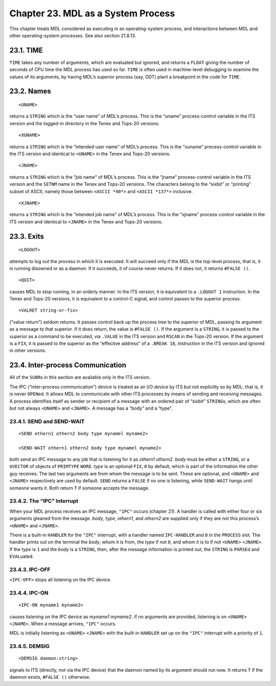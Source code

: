 Chapter 23. MDL as a System Process
===================================

This chapter treats MDL considered as executing in an operating-system
process, and interactions between MDL and other operating-system
processes. See also section 21.8.13.

23.1. TIME
----------

``TIME`` takes any number of arguments, which are evaluated but ignored,
and returns a ``FLOAT`` giving the number of seconds of CPU time the MDL
process has used so far. ``TIME`` is often used in machine-level
debugging to examine the values of its arguments, by having MDL’s
superior process (say, DDT) plant a breakpoint in the code for ``TIME``.

23.2. Names
-----------

::

    <UNAME>

returns a ``STRING`` which is the “user name” of MDL’s process. This is
the “uname” process-control variable in the ITS version and the
logged-in directory in the Tenex and Tops-20 versions.

::

    <XUNAME>

returns a ``STRING`` which is the “intended user name” of MDL’s process.
This is the “xuname” process-control variable in the ITS version and
identical to ``<UNAME>`` in the Tenex and Tops-20 versions.

::

    <JNAME>

returns a ``STRING`` which is the “job name” of MDL’s process. This is
the “jname” process-control variable in the ITS version and the
``SETNM`` name in the Tenex and Tops-20 versions. The characters belong
to the “sixbit” or “printing” subset of ASCII, namely those between
``<ASCII *40*>`` and ``<ASCII *137*>`` inclusive.

::

    <XJNAME>

returns a ``STRING`` which is the “intended job name” of MDL’s process.
This is the “xjname” process-control variable in the ITS version and
identical to ``<JNAME>`` in the Tenex and Tops-20 versions.

23.3. Exits
-----------

::

    <LOGOUT>

attempts to log out the process in which it is executed. It will succeed
only if the MDL is the top-level process, that is, it is running
disowned or as a daemon. If it succeeds, it of course never returns. If
it does not, it returns ``#FALSE ()``.

::

    <QUIT>

causes MDL to stop running, in an orderly manner. In the ITS version, it
is equivalent to a ``.LOGOUT 1`` instruction. In the Tenex and Tops-20
versions, it is equivalent to a control-C signal, and control passes to
the superior process.

::

    <VALRET string-or-fix>

(“value return”) seldom returns. It passes control back up the process
tree to the superior of MDL, passing its argument as a message to that
superior. If it does return, the value is ``#FALSE ()``. If the argument
is a ``STRING``, it is passed to the superior as a command to be
executed, via ``.VALUE`` in the ITS version and ``RSCAN`` in the Tops-20
version. If the argument is a ``FIX``, it is passed to the superior as
the “effective address” of a ``.BREAK 16``, instruction in the ITS
version and ignored in other versions.

23.4. Inter-process Communication
---------------------------------

All of the ``SUBR``\ s in this section are available only in the ITS
version.

The IPC (“inter-process communication”) device is treated as an I/O
device by ITS but not explicitly so by MDL: that is, it is never
``OPEN``\ ed. It allows MDL to communicate with other ITS processes by
means of sending and receiving messages. A process identifies itself as
sender or recipient of a message with an ordered pair of “sixbit”
``STRING``\ s, which are often but not always ``<UNAME>`` and
``<JNAME>``. A message has a “body” and a “type”.

23.4.1. SEND and SEND-WAIT
~~~~~~~~~~~~~~~~~~~~~~~~~~

::

    <SEND othern1 othern2 body type mynamel myname2>

    <SEND-WAIT othern1 othern2 body type mynamel myname2>

both send an IPC message to any job that is listening for it as
*othern1* *othern2*. *body* must be either a ``STRING``, or a
``UVECTOR`` of objects of ``PRIMTYPE`` ``WORD``. *type* is an optional
``FIX``, ``0`` by default, which is part of the information the other
guy receives. The last two arguments are from whom the message is to be
sent. These are optional, and ``<UNAME>`` and ``<JNAME>`` respectively
are used by default. ``SEND`` returns a ``FALSE`` if no one is
listening, while ``SEND-WAIT`` hangs until someone wants it. Both return
``T`` if someone accepts the message.

23.4.2. The “IPC” Interrupt
~~~~~~~~~~~~~~~~~~~~~~~~~~~

When your MDL process receives an IPC message, ``"IPC"`` occurs (chapter
21). A handler is called with either four or six arguments gleaned from
the message. *body*, *type*, *othern1*, and *othern2* are supplied only
if they are not this process’s ``<UNAME>`` and ``<JNAME>``.

There is a built-in ``HANDLER`` for the ``"IPC"`` interrupt, with a
handler named ``IPC-HANDLER`` and ``0`` in the ``PROCESS`` slot. The
handler prints out on the terminal the *body*, whom it is from, the
*type* if not ``0``, and whom it is to if not ``<UNAME>`` ``<JNAME>``.
If the *type* is ``1`` and the *body* is a ``STRING``, then, after the
message information is printed out, the ``STRING`` is ``PARSE``\ d and
``EVAL``\ uated.

23.4.3. IPC-OFF
~~~~~~~~~~~~~~~

``<IPC-OFF>`` stops all listening on the IPC device.

23.4.4. IPC-ON
~~~~~~~~~~~~~~

::

    <IPC-ON myname1 myname2>

causes listening on the IPC device as *myname1* *myname2*. If no
arguments are provided, listening is on ``<UNAME>`` ``<JNAME>``. When a
message arrives, ``"IPC"`` occurs.

MDL is initially listening as ``<UNAME>`` ``<JNAME>`` with the built-in
``HANDLER`` set up on the ``"IPC"`` interrupt with a priority of ``1``.

23.4.5. DEMSIG
~~~~~~~~~~~~~~

::

    <DEMSIG daemon:string>

signals to ITS (directly, not via the IPC device) that the daemon named
by its argument should run now. It returns ``T`` if the daemon exists,
``#FALSE ()`` otherwise.
